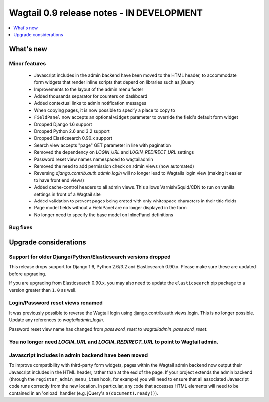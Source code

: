 ==========================================
Wagtail 0.9 release notes - IN DEVELOPMENT
==========================================

.. contents::
    :local:
    :depth: 1


What's new
==========

Minor features
~~~~~~~~~~~~~~

 * Javascript includes in the admin backend have been moved to the HTML header, to accommodate form widgets that render inline scripts that depend on libraries such as jQuery
 * Improvements to the layout of the admin menu footer
 * Added thousands separator for counters on dashboard
 * Added contextual links to admin notification messages
 * When copying pages, it is now possible to specify a place to copy to
 * ``FieldPanel`` now accepts an optional ``widget`` parameter to override the field's default form widget
 * Dropped Django 1.6 support
 * Dropped Python 2.6 and 3.2 support
 * Dropped Elasticsearch 0.90.x support
 * Search view accepts "page" GET parameter in line with pagination
 * Removed the dependency on `LOGIN_URL` and `LOGIN_REDIRECT_URL` settings
 * Password reset view names namespaced to wagtailadmin
 * Removed the need to add permission check on admin views (now automated)
 * Reversing `django.contrib.auth.admin.login` will no longer lead to Wagtails login view (making it easier to have front end views)
 * Added cache-control headers to all admin views. This allows Varnish/Squid/CDN to run on vanilla settings in front of a Wagtail site
 * Added validation to prevent pages being crated with only whitespace characters in their title fields
 * Page model fields without a FieldPanel are no longer displayed in the form
 * No longer need to specify the base model on InlinePanel definitions


Bug fixes
~~~~~~~~~


Upgrade considerations
======================

Support for older Django/Python/Elasticsearch versions dropped
~~~~~~~~~~~~~~~~~~~~~~~~~~~~~~~~~~~~~~~~~~~~~~~~~~~~~~~~~~~~~~

This release drops support for Django 1.6, Python 2.6/3.2 and Elasticsearch 0.90.x. Please make sure these are updated before upgrading.

If you are upgrading from Elasticsearch 0.90.x, you may also need to update the ``elasticsearch`` pip package to a version greater than ``1.0`` as well.

Login/Password reset views renamed
~~~~~~~~~~~~~~~~~~~~~~~~~~~~~~~~~~

It was previously possible to reverse the Wagtail login using django.contrib.auth.views.login.
This is no longer possible. Update any references to `wagtailadmin_login`.

Password reset view name has changed from `password_reset` to `wagtailadmin_password_reset`.

You no longer need `LOGIN_URL` and `LOGIN_REDIRECT_URL` to point to Wagtail admin.
~~~~~~~~~~~~~~~~~~~~~~~~~~~~~~~~~~~~~~~~~~~~~~~~~~~~~~~~~~~~~~~~~~~~~~~~~~~~~~~~~~

Javascript includes in admin backend have been moved
~~~~~~~~~~~~~~~~~~~~~~~~~~~~~~~~~~~~~~~~~~~~~~~~~~~~

To improve compatibility with third-party form widgets, pages within the Wagtail admin backend now output their Javascript includes in the HTML header, rather than at the end of the page. If your project extends the admin backend (through the ``register_admin_menu_item`` hook, for example) you will need to ensure that all associated Javascript code runs correctly from the new location. In particular, any code that accesses HTML elements will need to be contained in an 'onload' handler (e.g. jQuery's ``$(document).ready()``).

